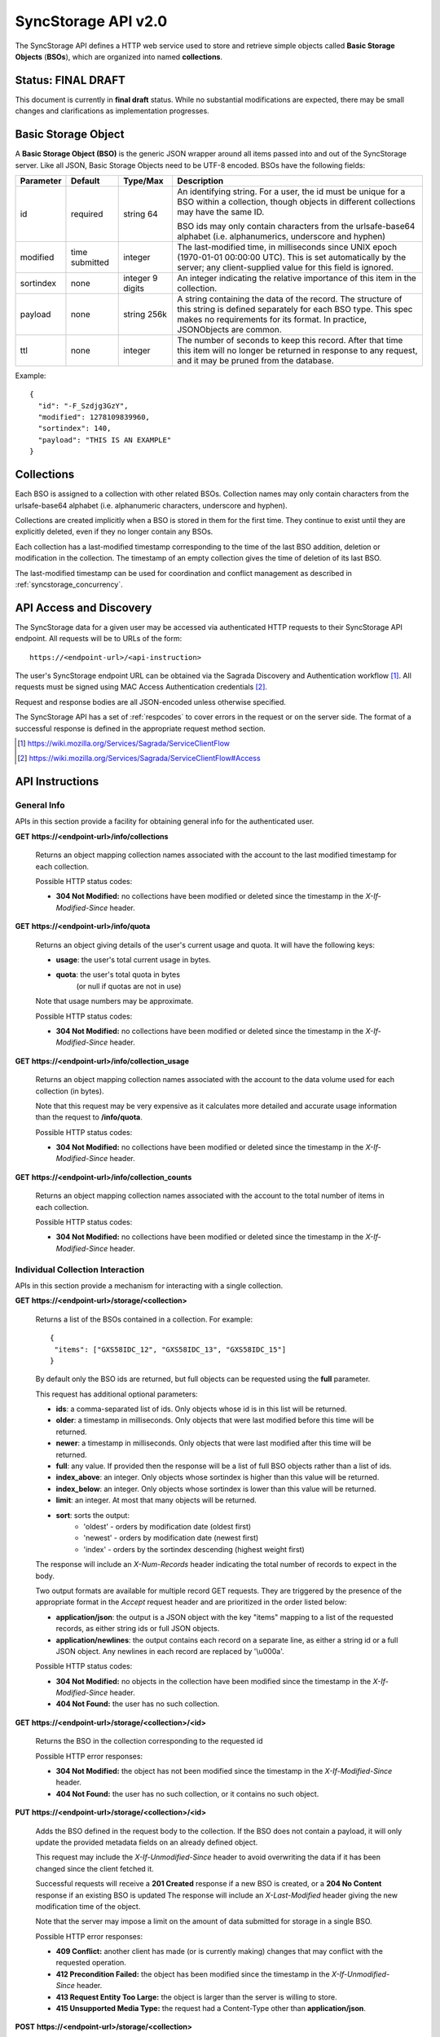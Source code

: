 .. _server_syncstorage_api_20:

====================
SyncStorage API v2.0
====================

The SyncStorage API defines a HTTP web service used to store and retrieve
simple objects called **Basic Storage Objects** (**BSOs**), which are organized
into named **collections**.


Status: FINAL DRAFT
===================

This document is currently in **final draft** status.  While no substantial
modifications are expected, there may be small changes and clarifications
as implementation progresses.


.. _syncstorage_wbo:

Basic Storage Object
====================

A **Basic Storage Object (BSO)** is the generic JSON wrapper around all
items passed into and out of the SyncStorage server. Like all JSON, Basic
Storage Objects need to be UTF-8 encoded. BSOs have the following fields:

+---------------+-----------+------------+---------------------------------------------------------------+
| Parameter     | Default   | Type/Max   |  Description                                                  |
+===============+===========+============+===============================================================+
| id            | required  |  string    | An identifying string. For a user, the id must be unique for  |
|               |           |  64        | a BSO within a collection, though objects in different        |
|               |           |            | collections may have the same ID.                             |
|               |           |            |                                                               |
|               |           |            | BSO ids may only contain characters from the urlsafe-base64   |
|               |           |            | alphabet (i.e. alphanumerics, underscore and hyphen)          |
+---------------+-----------+------------+---------------------------------------------------------------+
| modified      | time      | integer    | The last-modified time, in milliseconds since UNIX epoch      |
|               | submitted |            | (1970-01-01 00:00:00 UTC).  This is set automatically by the  |
|               |           |            | server; any client-supplied value for this field is ignored.  |
+---------------+-----------+------------+---------------------------------------------------------------+
| sortindex     | none      | integer    | An integer indicating the relative importance of this item in |
|               |           | 9 digits   | the collection.                                               |
+---------------+-----------+------------+---------------------------------------------------------------+
| payload       | none      | string     | A string containing the data of the record. The structure of  |
|               |           | 256k       | this string is defined separately for each BSO type. This     |
|               |           |            | spec makes no requirements for its format. In practice,       |
|               |           |            | JSONObjects are common.                                       |
+---------------+-----------+------------+---------------------------------------------------------------+
| ttl           | none      | integer    | The number of seconds to keep this record. After that time    |
|               |           |            | this item will no longer be returned in response to any       |
|               |           |            | request, and it may be pruned from the database.              |
+---------------+-----------+------------+---------------------------------------------------------------+


Example::

    {
      "id": "-F_Szdjg3GzY",
      "modified": 1278109839960,
      "sortindex": 140,
      "payload": "THIS IS AN EXAMPLE"
    }


Collections
===========

Each BSO is assigned to a collection with other related BSOs. Collection names
may only contain characters from the urlsafe-base64 alphabet (i.e. alphanumeric
characters, underscore and hyphen).

Collections are created implicitly when a BSO is stored in them for the first
time.  They continue to exist until they are explicitly deleted, even if they
no longer contain any BSOs.

Each collection has a last-modified timestamp corresponding to the time of
the last BSO addition, deletion or modification in the collection.  The
timestamp of an empty collection gives the time of deletion of its last BSO.

The last-modified timestamp can be used for coordination and conflict
management as described in :ref:`syncstorage_concurrency`.


API Access and Discovery
========================


The SyncStorage data for a given user may be accessed via authenticated
HTTP requests to their SyncStorage API endpoint.  All requests will be
to URLs of the form::

    https://<endpoint-url>/<api-instruction>

The user's SyncStorage endpoint URL can be obtained via the Sagrada Discovery
and Authentication workflow [1]_.  All requests must be signed using MAC
Access Authentication credentials [2]_.

Request and response bodies are all JSON-encoded unless otherwise specified.

The SyncStorage API has a set of :ref:`respcodes` to cover errors in the
request or on the server side. The format of a successful response is
defined in the appropriate request method section.


.. [1] https://wiki.mozilla.org/Services/Sagrada/ServiceClientFlow
.. [2] https://wiki.mozilla.org/Services/Sagrada/ServiceClientFlow#Access


API Instructions
================

General Info
------------

APIs in this section provide a facility for obtaining general info for the
authenticated user.

**GET** **https://<endpoint-url>/info/collections**

    Returns an object mapping collection names associated with the account to
    the last modified timestamp for each collection.

    Possible HTTP status codes:

    - **304 Not Modified:**  no collections have been modified or deleted
      since the timestamp in the *X-If-Modified-Since* header.


**GET** **https://<endpoint-url>/info/quota**

    Returns an object giving details of the user's current usage and
    quota.  It will have the following keys:

    - **usage**:  the user's total current usage in bytes.
    - **quota**:  the user's total quota in bytes
                  (or null if quotas are not in use)

    Note that usage numbers may be approximate.

    Possible HTTP status codes:

    - **304 Not Modified:**  no collections have been modified or deleted
      since the timestamp in the *X-If-Modified-Since* header.


**GET** **https://<endpoint-url>/info/collection_usage**

    Returns an object mapping collection names associated with the account to
    the data volume used for each collection (in bytes).

    Note that this request may be very expensive as it calculates more
    detailed and accurate usage information than the request to
    **/info/quota**.

    Possible HTTP status codes:

    - **304 Not Modified:**  no collections have been modified or deleted
      since the timestamp in the *X-If-Modified-Since* header.


**GET** **https://<endpoint-url>/info/collection_counts**

    Returns an object mapping collection names associated with the account to
    the total number of items in each collection.

    Possible HTTP status codes:

    - **304 Not Modified:**  no collections have been modified or deleted
      since the timestamp in the *X-If-Modified-Since* header.


Individual Collection Interaction
---------------------------------

APIs in this section provide a mechanism for interacting with a single
collection.

**GET** **https://<endpoint-url>/storage/<collection>**

    Returns a list of the BSOs contained in a collection.  For example::

        {
         "items": ["GXS58IDC_12", "GXS58IDC_13", "GXS58IDC_15"]
        }

    By default only the BSO ids are returned, but full objects can be requested
    using the **full** parameter.

    This request has additional optional parameters:

    - **ids**: a comma-separated list of ids. Only objects whose id is in this
      list will be returned.

    - **older**: a timestamp in milliseconds. Only objects that were last
      modified before this time will be returned.

    - **newer**: a timestamp in milliseconds. Only objects that were last
      modified after this time will be returned.

    - **full**: any value.  If provided then the response will be a list of
      full BSO objects rather than a list of ids.

    - **index_above**: an integer. Only objects whose sortindex is higher than
      this value will be returned.

    - **index_below**: an integer. Only objects whose sortindex is lower than
      this value will be returned.

    - **limit**: an integer. At most that many objects will be returned.

    - **sort**: sorts the output:
       - 'oldest' - orders by modification date (oldest first)
       - 'newest' - orders by modification date (newest first)
       - 'index' - orders by the sortindex descending (highest weight first)

    The response will include an *X-Num-Records* header indicating the
    total number of records to expect in the body.

    Two output formats are available for multiple record GET requests.
    They are triggered by the presence of the appropriate format in the
    *Accept* request header and are prioritized in the order listed below:

    - **application/json**: the output is a JSON object with the key "items"
      mapping to a list of the requested records, as either string ids or full
      JSON objects.
    - **application/newlines**: the output contains each record on a separate
      line, as either a string id or a full JSON object. Any newlines in each
      record are replaced by '\\u000a'.

    Possible HTTP status codes:

    - **304 Not Modified:**  no objects in the collection have been modified
      since the timestamp in the *X-If-Modified-Since* header.
    - **404 Not Found:**  the user has no such collection.


**GET** **https://<endpoint-url>/storage/<collection>/<id>**

    Returns the BSO in the collection corresponding to the requested id

    Possible HTTP error responses:

    - **304 Not Modified:**  the object has not been modified since the
      timestamp in the *X-If-Modified-Since* header.
    - **404 Not Found:**  the user has no such collection, or it contains
      no such object.


**PUT** **https://<endpoint-url>/storage/<collection>/<id>**

    Adds the BSO defined in the request body to the collection. If the BSO
    does not contain a payload, it will only update the provided metadata
    fields on an already defined object.

    This request may include the *X-If-Unmodified-Since* header to avoid
    overwriting the data if it has been changed since the client fetched it.

    Successful requests will receive a **201 Created** response if a new
    BSO is created, or a **204 No Content** response if an existing BSO
    is updated  The response will include an *X-Last-Modified* header giving
    the new modification time of the object.

    Note that the server may impose a limit on the amount of data submitted
    for storage in a single BSO.

    Possible HTTP error responses:

    - **409 Conflict:**  another client has made (or is currently making)
      changes that may conflict with the requested operation.
    - **412 Precondition Failed:**  the object has been modified since the
      timestamp in the *X-If-Unmodified-Since* header.
    - **413 Request Entity Too Large:**  the object is larger than the
      server is willing to store.
    - **415 Unsupported Media Type:**  the request had a Content-Type other
      than **application/json**.


**POST** **https://<endpoint-url>/storage/<collection>**

    Takes a list of BSOs in the request body and iterates over them,
    effectively doing a series of PUTs with the same timestamp.

    Returns an object with details of success or failure for each BSO.
    It will have the following keys:

    - **success:** a list of ids of BSOs that were successfully stored.
    - **failed:** an object whose keys are the ids of BSOs that were not
      stored successfully, and whose values are lists of strings
      describing possible reasons for the failure.

    For example::

        {
         "success": ["GXS58IDC_12", "GXS58IDC_13", "GXS58IDC_15",
                     "GXS58IDC_16", "GXS58IDC_18", "GXS58IDC_19"],
         "failed": {"GXS58IDC_11": ["invalid timestamp"],
                    "GXS58IDC_14": ["invalid timestamp"]}
        }

    Posted BSOs whose ids do not appear in either "success" or "failed"
    should be treated as having failed for an unspecified reason.

    Two input formats are available for multiple record POST requests,
    selected by the *Content-Type* header of the request:

    - **application/json**: the input is a JSON list of objects, one for
      for each BSO in the request.

    - **application/newlines**: each BSO is sent as a separate JSON object
      on its own line. Newlines in the body of the BSO object are replaced
      by '\\u000a'.

    Note that the server may impose a limit on the total amount of data
    included in the request, and/or may decline to process more than a certain
    number of BSOs in a single request.

    Possible HTTP error responses:

    - **409 Conflict:**  another client has made (or is currently making)
      changes that may conflict with the requested operation.
    - **412 Precondition Failed:**  an object in the collection has been
      modified since the timestamp in the *X-If-Unmodified-Since* header.
    - **413 Request Entity Too Large:**  the request contains more data than the
      server is willing to process in a single batch.
    - **415 Unsupported Media Type:**  the request had a Content-Type other
      than **application/json** or **application/newlines**.


**DELETE** **https://<endpoint-url>/storage/<collection>**

    Deletes an entire collection.
    Successful requests will receive a **204 No Content** response.

    After executing this request, the collection will not appear 
    in the output of **GET /info/collections** and calls to
    **GET /storage/<collection>** will generate a **404 Not Found**
    response.

    Possible HTTP error responses:

    - **400 Bad Request:**  too many ids where included in the query parameter.
    - **404 Not Found:**  the user has no such collection.
    - **409 Conflict:**  another client has made (or is currently making)
      changes that may conflict with the requested operation.
    - **412 Precondition Failed:**  an object in the collection has been
      modified since the timestamp in the *X-If-Unmodified-Since* header.


**DELETE** **https://<endpoint-url>/storage/<collection>?ids=<ids>**

    Deletes multiple BSOs from a collection with a single request.
    Successful requests will receive a **204 No Content** response.

    This request takes a parameter to select which items to delete:

    - **ids**: deletes BSO from the collection whose ids that are in
      the provided comma-separated list.  A maximum of 100 ids may be
      provided.

    The collection itself will still exist on the server after executing
    this request.  Even if all the BSOs in the collection are deleted, it
    will receive an updated last-modified timestamp, appear in the output
    of **GET /info/collections**, and be readable via
    **GET /storage/<collection>**

    Possible HTTP error responses:

    - **400 Bad Request:**  too many ids where included in the query parameter.
    - **404 Not Found:**  the user has no such collection.
    - **409 Conflict:**  another client has made (or is currently making)
      changes that may conflict with the requested operation.
    - **412 Precondition Failed:**  an object in the collection has been
      modified since the timestamp in the *X-If-Unmodified-Since* header.


**DELETE** **https://<endpoint-url>/storage/<collection>/<id>**

    Deletes the BSO at the given location.
    Successful requests will receive a **204 No Content** response.

    Possible HTTP error responses:

    - **404 Not Found:**  the user has no such collection, or it contains
      no such object.
    - **409 Conflict:**  another client has made (or is currently making)
      changes that may conflict with the requested operation.
    - **412 Precondition Failed:**  the object has been modified since the
      timestamp in the *X-If-Unmodified-Since* header.


Multi-Collection Interaction
----------------------------

APIs in this section are used for interaction with multiple collections.

**DELETE** **https://<endpoint-url>/storage**

    Deletes all records for the user.
    Successful requests will receive a **204 No Content** response.

    Possible HTTP error responses:

    - **409 Conflict:**  another client has made (or is currently making)
      changes that may conflict with the requested operation.


Request Headers
===============

**X-If-Modified-Since**

    This header may be added to any GET request to avoid transmission of the
    resource body if it has not been modified since the client last fetched
    it.  It is similar to the standard If-Modified-Since header except the
    value is expressed in milliseconds.

    It is similar to the standard HTTP **If-Modified-Since** header, but the
    value is expressed in integer milliseconds for extra precision.

    If the value of this header is not a valid integer, a **400 Bad Request**
    response will be returned.


**X-If-Unmodified-Since**

    On any write transaction (PUT, POST, DELETE), this header may be added
    to the request, set to a timestamp. If the collection to be acted
    on has been modified since the timestamp given, the request will fail.
    It is similar to the the standard If-Unmodified-Since header except the
    value is expressed in milliseconds.

    It is similar to the standard HTTP **If-Unmodified-Since** header, but the
    value is expressed in integer milliseconds for extra precision.

    If the value of this header is not a valid integer, a **400 Bad Request**
    response will be returned.


Response Headers
================

**Retry-After**

    When sent together with an HTTP 503 status code, this header signifies that
    the server is undergoing maintenance. The client should not attempt any
    further requests to the server for the number of seconds specified in
    the header value.

    When sent together with a HTTP 409 status code, this header gives the time
    after which the conflicting edits are expected to complete.  Clients should
    wait until at least this time before retrying the request.

**X-Backoff**

    This header may be sent to indicate that the server is under heavy load
    but is still capable of servicing requests.  Unlike the **Retry-After**
    header, **X-Backoff** may be included with any type of response, including
    a **200 OK**.

    Clients should perform the minimum number of additional requests required
    to maintain consistency of their stored data, then not attempt any further
    requests for the number of seconds specified in the header value.

**X-Last-Modified**

    This header gives the last-modified timestamp of the target resource as
    seen during processing of the request, and will be included in all success
    responses (200, 201, 204).  When given in response to a write request,
    this will be equal to the modified timestamp of any BSOs created or
    changed by the request.

    It is similar to the standard HTTP **Last-Modified** header, but the value
    is expressed in integer milliseconds for extra precision.

**X-Timestamp**

    This header will be sent back with all responses, indicating the current
    timestamp on the server.

    It is similar to the standard HTTP **Date** header, but the value is
    expressed in integer milliseconds for extra precision.

**X-Num-Records**

    This header may be sent back with multi-record responses, to indicate the
    total number of records included in the response.

**X-Quota-Remaining**

    This header may be returned in response to write requests, indicating
    the amount of storage space remaining for the user in bytes.  It will
    not be returned if quotas are not enabled on the server.


.. _syncstorage_concurrency:

Concurrency and Conflict Management
===================================

The SyncStorage service allows multiple clients to synchronize data via
a shared server without requiring inter-client coordination or blocking.
To achieve proper synchronization without skipping or overwriting data,
clients are expected to use timestamp-driven coordination features such
as **X-Last-Modified** and **X-If-Unmodified-Since**.

The server guarantees a strictly consistent and monotonically-increasing
view of time within a single collection.  Every BSO has a last-modified
timestamp to indicate when it was last written, and the collection itself
has a last-modified timestamp to indicate when any BSO was last added,
deleted or changed.

Conceptually, each write request will perform the following operations as
an atomic unit:

  * Take the current timestamp on the server; call this timestamp `Tw`.
  * Check that `Tw` is less than or equal to the last-modified time of the
    target collection; if not then a **409 Conflict** response is generated.
  * Create any new BSOs as specified by the request, setting
    their last-modified timestamp to `Tw`.
  * Modify any existing BSOs as specified by the request, setting
    their last-modified timestamp to `Tw`.
  * Delete any BSOs as specified by the request.
  * Set the last-modified time of the collection to `Tw`.
  * Generate a **201** or **204** response with the **X-Last-Modified** and
    **X-Timestamp** headers set to `Tw`.

Thus, while write requests from different clients may be processed concurrently
by the server, they will appear to the clients to have occurred sequentially,
instantaneously and atomically.

To avoid having the server transmit data that has not changed since the last
request, clients should set the **X-If-Modified-Since** header and/or the
**newer** parameter to the last known value of **X-Last-Modified** on the
target resource.

To avoid overwriting changes made by others, clients should set the
**X-If-Unmodified-Since** header to the last known value of
**X-Last-Modified** on the target resource.


Example: polling for changes to a BSO
-------------------------------------

To efficiently check for changes to an individual BSO, use
**GET /storage/<collection>/<id>** with the **X-If-Modified-Since** header
set to the last known value of **X-Last-Modified** for that item.
This will return the updated item if it has been changed since the last
request, and give a **304 Not Modified** response if it has not::

    last_modified = 0
    while True:
        headers = {"X-If-Modified-Since": last_modified}
        r = server.get("/collection/id", headers)
        if r.status != 304:
            print " MODIFIED ITEM: ", r.json_body
            last_modified = r.headers["X-Last-Modified"]


Example: polling for changes to a collection
--------------------------------------------

To efficiently poll the server for changes within a collection, use
**GET /storage/<collection>** with the **newer** parameter set to the last
known value of **X-Last-Modified** for that collection.  This will return
only the BSOs that have been added or changed since the last request::

    last_modified = 0
    while True:
        r = server.get("/collection?newer=" + last_modified)
        for item in r.json_body["items"]:
            print "MODIFIED ITEM: ", item
        last_modified = r.headers["X-Last-Modified"]


Example: safely updating items in a collection
----------------------------------------------

To update items in a collection without overwriting any changes made by other
clients, use **POST /storage/<collection>** with the **X-If-Unmodified-Since**
header set to the last known value of **X-Last-Modified** for that collection.
If other clients have made changes to the collection since the last request,
the write will fail with a **412 Precondition Failed** response::

    r = server.get("/collection")
    last_modified = r.headers["X-Last-Modified"]

    bsos = generate_changes_to_the_collection()

    headers = {"X-If-Unmodified-Since": last_modified}
    r = server.post("/collection", bsos, headers)
    if r.status == 412:
        print "WRITE FAILED DUE TO CONCURRENT EDITS"

The client may choose to abort the write, or to merge the changes from the
server and re-try with an updated value of **X-Last-Modified**.

A similar technique can be used to safely update a single BSO using
**PUT /storage/<collection>/<id>**.



HTTP status codes
=================

Since the syncstorage protocol is implemented on top of HTTP, clients should be
prepared to deal gracefully with any valid HTTP response.  This section serves
to highlight the response codes that explicitly form part of the syncstorage
protocol.

**200 OK**

    The request was processed successfully, and the server is returning
    useful information in the response body.


**201 Created**

    The request was processed successfully and resulted in the creation of
    a new BSO.  No entity body is returned.


**204 Not Content**

    The request was processed successfully, and the server has no useful
    data to return in the response body.


**304 Not Modified**

    For requests the included the *X-If-Modified-Since* header, this response
    code indicates that the resource has not been modified.  The client should
    continue to use its local copy of the data.


**400 Bad Request**

    The request itself or the data supplied along with the request is invalid.
    The response contains a numeric code indicating the reason for why the
    request was rejected. See :ref:`respcodes` for a list of valid response
    codes.


**401 Unauthorized**

    The authentication credentials are invalid on this node. This may be caused
    by a node reassignment or by an expired/invalid auth token. The client
    should check with the auth server whether the user's node has changed. If
    it has changed, the current sync is to be aborted and should be retried
    against the new node.


**404 Not Found**

    The requested resource could not be found. This may be returned for **GET**
    and **DELETE** requests, for non-existent records and empty collections.


**405 Method Not Allowed**

    The request URL does not support the specific request method.  For example,
    attempting a PUT request to /info/quota would produce a 405 response.


**409 Conflict**

    The write request (PUT, POST, DELETE) has been rejected due conflicting
    changes made by another client, either to the target resource itself or
    to a related resource.  The server cannot currently complete the request
    without risking data loss.

    The client should retry the request after accounting for any changes
    introduced by other clients.

    This response will include a *Retry-After* header indicating the time at
    which the conflicting edits are expected to complete.  Clients should
    wait until at least this time before retrying the request.


**412 Precondition Failed**

    For requests that include the *X-If-Unmodified-Since* header, this response
    code indicates that the resource was in fact modified.  The requested write
    operation will not have been performed.


**413 Request Entity Too Large**

    The body submitted with a write request (PUT, POST) was larger than the
    server is willing to accept.  For multi-record POST requests, the client
    should retry by sending the records in smaller batches.


**415 Unsupported Media Type**

    The Content-Type header submitted with a write request (PUT, POST)
    specified a data format that is not supported by the server.


**503 Service Unavailable**

    Indicates that the server is undergoing maintenance.  Such a response will
    include a  *Retry-After* header, and the client should not attempt
    another sync for the number of seconds specified in the header value.
    The response body may contain a JSON string describing the server's status
    or error.


Changes from v1.1
=================

The following is a summary of protocol changes from :ref:`server_storage_api_11`:

* The term "Weave" is no longer used anywhere in the protocol:
    * "Weave Basic Objects" have been renamed "Basic Storage Objects".
    * The "Weave" prefix has been removed from all custom headers.

* Authentication is now performed using the Sagrada TokenServer flow and
  MAC Access Authentication.

* The structure of the endpoint URL is no longer specified, and should be
  considered an implementation detail specific to the server.

* The WBO fields "parentid" and "predecessorid" have been removed, along with
  the corresponding query parameters on all requests.

* Timestamps are now reported in integer milliseconds rather than decimal
  seconds.

* The **GET /info/quota** request now returns an object with keys named "usage"
  and "quota", rather than just a list of numbers.

* Usage and quotas are now reported in integer bytes, not float kibibytes.

* The **GET /storage/collection** request now returns a JSON object rather than
  a JSON list, to guard against certain security issues in older browsers.

* The query parameters for **DELETE /storage/collection** have been removed.
  The only operations now supported are "delete these specific ids" and
  "delete the whole collection".

* The **POST /storage/collection** request now accepts application/newlines
  input in addition to application/json.

* The *X-Last-Modified* header has been added, to provide clients with a more
  robust conflict-detection mechanism than the *X-Timestamp* header.

* The **POST /storage/collection** request no longer returns **modified** as
  part of its output, since this is available in the *X-Last-Modified* header.

* Successful **PUT** requests now give a **201 Created** or **204 No Content**
  response, rather than redundantly returning the value of *X-Last-Modified* in
  the response body.

* Successful **DELETE** requests now give a **204 No Content** response,
  response, rather than redundantly returning the value of *X-Last-Modified* in
  the response body.

* The **application/whoisi** output format has been removed.

* The *X-If-Modified-Since* header has been added and can be used on all
  GET requests.

* The previously-undocumented *X-Weave-Quota-Remaining* header has been
  documented, after removing the "Weave" prefix.

* The *X-Weave-Records* header has been renamed to *X-Num-Records*.

* The *X-Weave-Alert* header has been removed.

* The *X-Confirm-Delete* header has been removed.

* The following response codes are explicitly mentioned: 201, 204, 304, 405,
  409, 412, 413.

* Various details of how Firefox Sync is implemented are no longer emphasized,
  since the protocol is being opened up for other applications.

